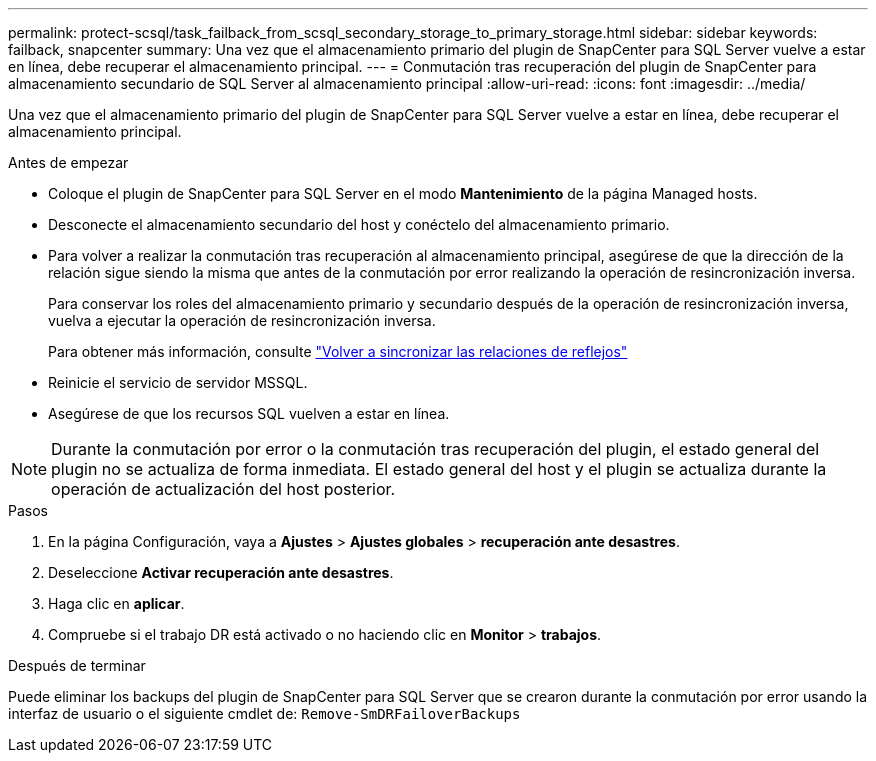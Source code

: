 ---
permalink: protect-scsql/task_failback_from_scsql_secondary_storage_to_primary_storage.html 
sidebar: sidebar 
keywords: failback, snapcenter 
summary: Una vez que el almacenamiento primario del plugin de SnapCenter para SQL Server vuelve a estar en línea, debe recuperar el almacenamiento principal. 
---
= Conmutación tras recuperación del plugin de SnapCenter para almacenamiento secundario de SQL Server al almacenamiento principal
:allow-uri-read: 
:icons: font
:imagesdir: ../media/


[role="lead"]
Una vez que el almacenamiento primario del plugin de SnapCenter para SQL Server vuelve a estar en línea, debe recuperar el almacenamiento principal.

.Antes de empezar
* Coloque el plugin de SnapCenter para SQL Server en el modo *Mantenimiento* de la página Managed hosts.
* Desconecte el almacenamiento secundario del host y conéctelo del almacenamiento primario.
* Para volver a realizar la conmutación tras recuperación al almacenamiento principal, asegúrese de que la dirección de la relación sigue siendo la misma que antes de la conmutación por error realizando la operación de resincronización inversa.
+
Para conservar los roles del almacenamiento primario y secundario después de la operación de resincronización inversa, vuelva a ejecutar la operación de resincronización inversa.

+
Para obtener más información, consulte link:https://docs.netapp.com/us-en/ontap-sm-classic/online-help-96-97/task_reverse_resynchronizing_snapmirror_relationships.html["Volver a sincronizar las relaciones de reflejos"]

* Reinicie el servicio de servidor MSSQL.
* Asegúrese de que los recursos SQL vuelven a estar en línea.



NOTE: Durante la conmutación por error o la conmutación tras recuperación del plugin, el estado general del plugin no se actualiza de forma inmediata. El estado general del host y el plugin se actualiza durante la operación de actualización del host posterior.

.Pasos
. En la página Configuración, vaya a *Ajustes* > *Ajustes globales* > *recuperación ante desastres*.
. Deseleccione *Activar recuperación ante desastres*.
. Haga clic en *aplicar*.
. Compruebe si el trabajo DR está activado o no haciendo clic en *Monitor* > *trabajos*.


.Después de terminar
Puede eliminar los backups del plugin de SnapCenter para SQL Server que se crearon durante la conmutación por error usando la interfaz de usuario o el siguiente cmdlet de: `Remove-SmDRFailoverBackups`
